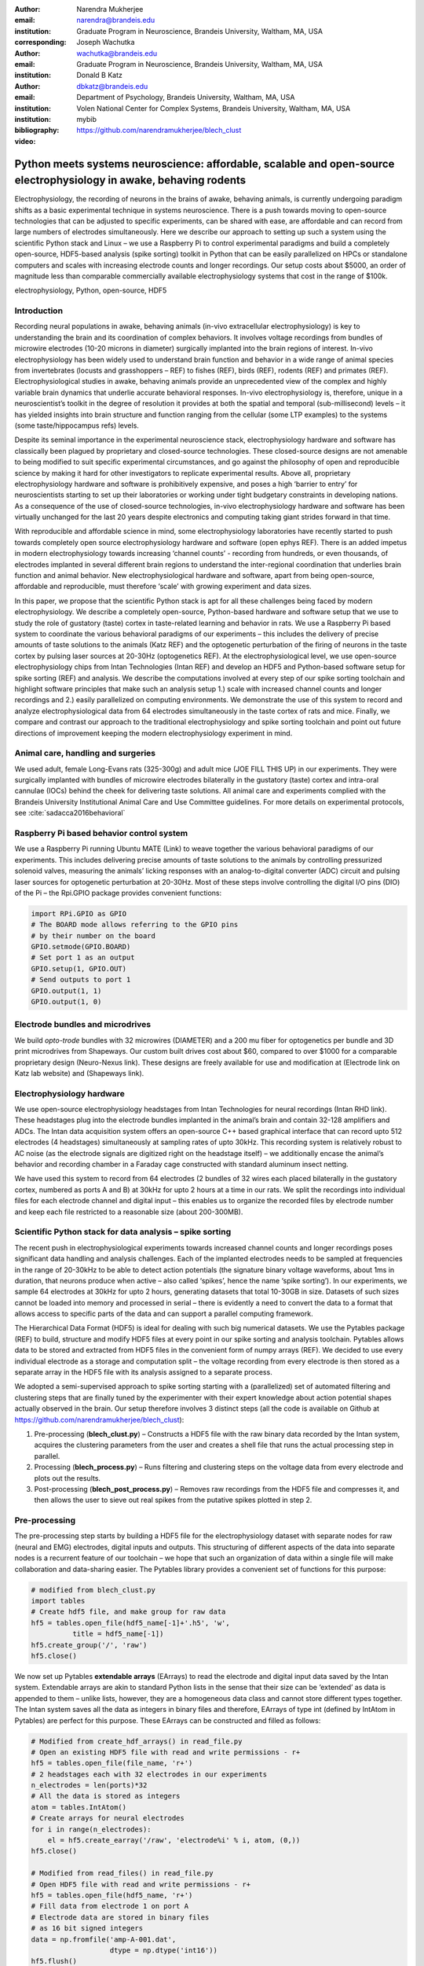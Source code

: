:author: Narendra Mukherjee
:email: narendra@brandeis.edu
:institution: Graduate Program in Neuroscience, Brandeis University, Waltham, MA, USA
:corresponding:

:author: Joseph Wachutka
:email: wachutka@brandeis.edu
:institution: Graduate Program in Neuroscience, Brandeis University, Waltham, MA, USA

:author: Donald B Katz
:email: dbkatz@brandeis.edu
:institution: Department of Psychology, Brandeis University, Waltham, MA, USA
:institution: Volen National Center for Complex Systems, Brandeis University, Waltham, MA, USA

:bibliography: mybib

:video: https://github.com/narendramukherjee/blech_clust

--------------------------------------------------------------------------------------------------------------------
Python meets systems neuroscience: affordable, scalable and open-source electrophysiology in awake, behaving rodents
--------------------------------------------------------------------------------------------------------------------

.. class:: abstract

Electrophysiology, the recording of neurons in the brains of awake, behaving animals, is currently undergoing paradigm shifts as a basic experimental technique in systems neuroscience. There is a push towards moving to open-source technologies that can be adjusted to specific experiments, can be shared with ease, are affordable and can record from large numbers of electrodes simultaneously. Here we describe our approach to setting up such a system using the scientific Python stack and Linux – we use a Raspberry Pi to control experimental paradigms and build a completely open-source, HDF5-based analysis (spike sorting) toolkit in Python that can be easily parallelized on HPCs or standalone computers and scales with increasing electrode counts and longer recordings. Our setup costs about $5000, an order of magnitude less than comparable commercially available electrophysiology systems that cost in the range of $100k.   

.. class:: keywords

   electrophysiology, Python, open-source, HDF5   

Introduction
------------

Recording neural populations in awake, behaving animals (in-vivo extracellular electrophysiology) is key to understanding the brain and its coordination of complex behaviors. It involves voltage recordings from bundles of microwire electrodes (10-20 microns in diameter) surgically implanted into the brain regions of interest. In-vivo electrophysiology has been widely used to understand brain function and behavior in a wide range of animal species from invertebrates (locusts and grasshoppers – REF) to fishes (REF), birds (REF), rodents (REF) and primates (REF). Electrophysiological studies in awake, behaving animals provide an unprecedented view of the complex and highly variable brain dynamics that underlie accurate behavioral responses. In-vivo electrophysiology is, therefore, unique in a neuroscientist’s toolkit in the degree of resolution it provides at both the spatial and temporal (sub-millisecond) levels – it has yielded insights into brain structure and function ranging from the cellular (some LTP examples) to the systems (some taste/hippocampus refs) levels.

Despite its seminal importance in the experimental neuroscience stack, electrophysiology hardware and software has classically been plagued by proprietary and closed-source technologies. These closed-source designs are not amenable to being modified to suit specific experimental circumstances, and go against the philosophy of open and reproducible science by making it hard for other investigators to replicate experimental results. Above all, proprietary electrophysiology hardware and software is prohibitively expensive, and poses a high ‘barrier to entry’ for neuroscientists starting to set up their laboratories or working under tight budgetary constraints in developing nations. As a consequence of the use of closed-source technologies, in-vivo electrophysiology hardware and software has been virtually unchanged for the last 20 years despite electronics and computing taking giant strides forward in that time.

With reproducible and affordable science in mind, some electrophysiology laboratories have recently started to push towards completely open source electrophysiology hardware and software (open ephys REF). There is an added impetus in modern electrophysiology towards increasing ‘channel counts’ - recording from hundreds, or even thousands, of electrodes implanted in several different brain regions to understand the inter-regional coordination that underlies brain function and animal behavior. New electrophysiological hardware and software, apart from being open-source, affordable and reproducible, must therefore ‘scale’ with growing experiment and data sizes.

In this paper, we propose that the scientific Python stack is apt for all these challenges being faced by modern electrophysiology. We describe a completely open-source, Python-based hardware and software setup that we use to study the role of gustatory (taste) cortex in taste-related learning and behavior in rats. We use a Raspberry Pi based system to coordinate the various behavioral paradigms of our experiments – this includes the delivery of precise amounts of taste solutions to the animals (Katz REF) and the optogenetic perturbation of the firing of neurons in the taste cortex by pulsing laser sources at 20-30Hz (optogenetics REF). At the electrophysiological level, we use open-source electrophysiology chips from Intan Technologies (Intan REF) and develop an HDF5 and Python-based software setup for spike sorting (REF) and analysis. We describe the computations involved at every step of our spike sorting toolchain and highlight software principles that make such an analysis setup 1.) scale with increased channel counts and longer recordings and 2.) easily parallelized on computing environments. We demonstrate the use of this system to record and analyze electrophysiological data from 64 electrodes simultaneously in the taste cortex of rats and mice. Finally, we compare and contrast our approach to the traditional electrophysiology and spike sorting toolchain and point out future directions of improvement keeping the modern electrophysiology experiment in mind.

Animal care, handling and surgeries
-----------------------------------

We used adult, female Long-Evans rats (325-300g) and adult mice (JOE FILL THIS UP) in our experiments. They were surgically implanted with bundles of microwire electrodes bilaterally in the gustatory (taste) cortex and intra-oral cannulae (IOCs) behind the cheek for delivering taste solutions. All animal care and experiments complied with the Brandeis University Institutional Animal Care and Use Committee guidelines. For more details on experimental protocols, see :cite:`sadacca2016behavioral`

Raspberry Pi based behavior control system
------------------------------------------

We use a Raspberry Pi running Ubuntu MATE (Link) to weave together the various behavioral paradigms of our experiments. This includes delivering precise amounts of taste solutions to the animals by controlling pressurized solenoid valves, measuring the animals’ licking responses with an analog-to-digital converter (ADC) circuit and pulsing laser sources for optogenetic perturbation at 20-30Hz. Most of these steps involve controlling the digital I/O pins (DIO) of the Pi – the Rpi.GPIO package provides convenient functions:

.. code-block:: python
    
    import RPi.GPIO as GPIO
    # The BOARD mode allows referring to the GPIO pins 
    # by their number on the board
    GPIO.setmode(GPIO.BOARD)
    # Set port 1 as an output
    GPIO.setup(1, GPIO.OUT)
    # Send outputs to port 1
    GPIO.output(1, 1)
    GPIO.output(1, 0)
    
Electrode bundles and microdrives
---------------------------------

We build *opto-trode* bundles with 32 microwires (DIAMETER) and a 200 \mu fiber for optogenetics per bundle and 3D print microdrives from Shapeways. Our custom built drives cost about $60, compared to over $1000 for a comparable proprietary design (Neuro-Nexus link). These designs are freely available for use and modification at (Electrode link on Katz lab website) and (Shapeways link).

Electrophysiology hardware
--------------------------

We use open-source electrophysiology headstages from Intan Technologies for neural recordings (Intan RHD link). These headstages plug into the electrode bundles implanted in the animal’s brain and contain 32-128 amplifiers and ADCs. The Intan data acquisition system offers an open-source C++ based graphical interface that can record upto 512 electrodes (4 headstages) simultaneously at sampling rates of upto 30kHz. This recording system is relatively robust to AC noise (as the electrode signals are digitized right on the headstage itself) – we additionally encase the animal’s behavior and recording chamber in a Faraday cage constructed with standard aluminum insect netting.

We have used this system to record from 64 electrodes (2 bundles of 32 wires each placed bilaterally in the gustatory cortex, numbered as ports A and B) at 30kHz for upto 2 hours at a time in our rats. We split the recordings into individual files for each electrode channel and digital input – this enables us to organize the recorded files by electrode number and keep each file restricted to a reasonable size (about 200-300MB).

Scientific Python stack for data analysis – spike sorting
---------------------------------------------------------

The recent push in electrophysiological experiments towards increased channel counts and longer recordings poses significant data handling and analysis challenges. Each of the implanted electrodes needs to be sampled at frequencies in the range of 20-30kHz to be able to detect action potentials (the signature binary voltage waveforms, about 1ms in duration, that neurons produce when active – also called ‘spikes’, hence the name ‘spike sorting’). In our experiments, we sample 64 electrodes at 30kHz for upto 2 hours, generating datasets that total 10-30GB in size. Datasets of such sizes cannot be loaded into memory and processed in serial – there is evidently a need to convert the data to a format that allows access to specific parts of the data and can support a parallel computing framework.

The Hierarchical Data Format (HDF5) is ideal for dealing with such big numerical datasets. We use the Pytables package (REF) to build, structure and modify HDF5 files at every point in our spike sorting and analysis toolchain. Pytables allows data to be stored and extracted from HDF5 files in the convenient form of numpy arrays (REF).  We decided to use every individual electrode as a storage and computation split – the voltage recording from every electrode is then stored as a separate array in the HDF5 file with its analysis assigned to a separate process.

We adopted a semi-supervised approach to spike sorting starting with a (parallelized) set of automated filtering and clustering steps that are finally tuned by the experimenter with their expert knowledge about action potential shapes actually observed in the brain. Our setup therefore involves 3 distinct steps (all the code is available on Github at https://github.com/narendramukherjee/blech_clust):

1. Pre-processing (**blech_clust.py**) – Constructs a HDF5 file with the raw binary data recorded by the Intan system, acquires the clustering parameters from the user and creates a shell file that runs the actual processing step in parallel.
2. Processing (**blech_process.py**) – Runs filtering and clustering steps on the voltage data from every electrode and plots out the results.
3. Post-processing (**blech_post_process.py**) – Removes raw recordings from the HDF5 file and compresses it, and then allows the user to sieve out real spikes from the putative spikes plotted in step 2.

Pre-processing
--------------

The pre-processing step starts by building a HDF5 file for the electrophysiology dataset with separate nodes for raw (neural and EMG) electrodes, digital inputs and outputs. This structuring of different aspects of the data into separate nodes is a recurrent feature of our toolchain – we hope that such an organization of data within a single file will make collaboration and data-sharing easier. The Pytables library provides a convenient set of functions for this purpose:

.. code-block:: python

    # modified from blech_clust.py
    import tables
    # Create hdf5 file, and make group for raw data
    hf5 = tables.open_file(hdf5_name[-1]+'.h5', 'w',
              title = hdf5_name[-1])
    hf5.create_group('/', 'raw')
    hf5.close()
    
We now set up Pytables **extendable arrays** (EArrays) to read the electrode and digital input data saved by the Intan system. Extendable arrays are akin to standard Python lists in the sense that their size can be ‘extended’ as data is appended to them – unlike lists, however, they are a homogeneous data class and cannot store different types together. The Intan system saves all the data as integers in binary files and therefore, EArrays of type int (defined by IntAtom in Pytables) are perfect for this purpose. These EArrays can be constructed and filled as follows:

.. code-block:: python

    # Modified from create_hdf_arrays() in read_file.py
    # Open an existing HDF5 file with read and write permissions - r+
    hf5 = tables.open_file(file_name, 'r+')
    # 2 headstages each with 32 electrodes in our experiments
    n_electrodes = len(ports)*32
    # All the data is stored as integers
    atom = tables.IntAtom()
    # Create arrays for neural electrodes
    for i in range(n_electrodes):
    	el = hf5.create_earray('/raw', 'electrode%i' % i, atom, (0,))
    hf5.close()
    
    # Modified from read_files() in read_file.py
    # Open HDF5 file with read and write permissions - r+
    hf5 = tables.open_file(hdf5_name, 'r+')
    # Fill data from electrode 1 on port A
    # Electrode data are stored in binary files
    # as 16 bit signed integers
    data = np.fromfile('amp-A-001.dat', 
                       dtype = np.dtype('int16')) 
    hf5.flush()
    hf5.close()
    
All through the spike sorting process, we use the easygui package (REF) to integrate user inputs through a simple graphical interface. Finally, we use GNU parallel (REF) to run filtering and clustering on every electrode in the dataset in a separate process. GNU parallel is a great parallelization tool on .nix systems, and allows us to 1.) assign a minimum amount of RAM to every process as well as to 2.) resume failed processes by reading from a log file.

Processing
----------

The voltage data from the electrodes are stored as signed integers in the HDF5 file in the pre-processing step – they need to be converted into actual voltage values (in \muV) as floats. The datasheet of the Intan RHD2000 system (**website**) gives the transformation as:

.. math::
   
    voltage (\mu V) = 0.195 * voltage (int)

Spikes are high frequency events that typically last for 1-1.5 ms – we therefore remove low frequency transients by bandpass filtering the data in 300-3000 Hz using a 2-pole Butterworth filter (**REF**) as follows:

.. code-block:: python

    # Modified from get_filtered_electrode()
    # in clustering.py
    from scipy.signal import butter
    from scipy.signal import filtfilt 
    m, n = butter(2, [300.0/(sampling_rate/2.0),
                  3000.0/(sampling_rate/2.0)], 
                  btype = 'bandpass') 
    filt_el = filtfilt(m, n, el)

At this point, typical spike sorting toolchains involve imposing an amplitude threshold on the voltage data to detect spikes – depending on the position of the electrode in relation to neurons in the brain, action potentials appear as transiently large positive or negative deflections from the mean voltage detected on the electrode. The wide swath of action potentials from extracellularly recorded cortical neurons are appear as negative voltage deflections from the average – we therefore define a threshold based on the electrode’s median voltage (:cite:`quiroga2004unsupervised`) and choose the segments of the recording that go below it:

.. code-block:: python

    # Modified from extract_waveforms() in clustering.py
    m = np.mean(filt_el)
    th = 5.0*np.median(np.abs(filt_el)/0.6745)
    pos = np.where(filt_el <= m–th)[0]

We treat each of these segments as a potential spike – we locate the minimum of each segment and slice out 1.5ms (0.5ms before the minimum, 1ms after = 45 samples at 30kHz) of data around it. Even at the relatively high sampling rates that we use in our experiments, it is possible that these segments are significantly ‘jittered’ in time and their shapes do not line up exactly. In addition, we pick up a large number of segments that have multiple troughs (or minima) and are definitely not spikes. To deal with these scenarios, we ‘dejitter’ the set of potential spikes by interpolating their shapes (using *scipy.interpolate.interp1d*), up-sampling them 10-fold using the interpolation, and finally picking just the segments that can be lined up by their unique minimum. These 450-dimensional ‘putative spikes’ will now be clustered by fitting a Gaussian Mixture Model (GMM) (REF). The user eventually picks the best solution with their expert knowledge in the manual part of our semi-automated spike sorting toolchain.

Each of the putative spike waveforms picked above consists of 450 samples after interpolation – there can be more than a million such waveforms in a 2 hour recording from each electrode. We, therefore, reduce the dimensionality of the dataset by picking the first 3 components produced through principal component analysis (PCA) (REF) using the scikit-learn package. These principal components, however, are known to depend mostly on the amplitude-induced variance in shapes of recorded action potential waveforms – to address this possibility, we scale each waveform by its energy (Fee REF), defined as follows, before performing the PCA:

.. math::

    Energy = \frac{1}{n} \sqrt{\sum_{i=1}^{450} X_i^{2}}

Finally, we feed in the energy and maximal amplitude of each waveform as features into the GMM in addition to the first 3 principal components. Using scikit-learn’s GMM API, we fit GMMs with cluster numbers varying from 2 to a user-specified maximum number (usually 7 or 8). Each of these models is fit to the data several times (usually 10) and the best fit is chosen according to the Bayesian Information Criterion (BIC) (REF). 

The clustering results need to be plotted for the user to be able to pick action potentials from the ‘noise’ in the post-processing step. The most important in these sets of plots are the actual waveforms of the spikes clustered together by the GMM and the distribution of their inter-spike-intervals (ISIs) (more details in the post-processing step). Plotting the waveforms of the putative spikes in every cluster produced by the GMM together, however, is the most memory-expensive step of our toolchain. For a 2 hour recording with 64 electrodes, the plotting step with matplotlib (REF) can consume upto 6GB of memory although the PNG files that are saved to disk are only of the order of 100KB. High memory consumption during plotting also limits the possibility of applying this spike sorting framework to recordings that are several hours long – as a potential substitute, we have preliminarily set up a live plotting toolchain using Bokeh (REF) that can be used during the post-processing step. We are currently trying to work out a more memory-efficient plotting framework, and any suggestions to that end are welcome.

Post-processing
---------------

Once the parallelized processing step outlined above is over, we start the post-processing step by first deleting the raw electrode recordings (under the ‘raw’ node) and compressing the HDF5 file using ptrepack (REF) as follows:

.. code-block:: python

    # Modified from blech_post_process.py 
    hf5.remove_node('/raw', recursive = True)
    # Use ptrepack with compression level = 9 and
    # compression library = blosc
    os.system("ptrepack --chunkshape=auto --propindexes 
              --complevel=9 --complib=blosc " + hdf5_name
              + " " + hdf5_name[:-3] + "_repacked.h5")
    
The logic of the post-processing step revolves around allowing the user to look at the GMM solutions for the putative spikes from every electrode, pick the solution that best splits the noise and spike clusters, and choose the cluster numbers that corresponds to spikes. The GMM clustering step, being unsupervised in nature, can sometimes put the spikes from two (or more) separate neurons (with very similar energy-scaled shapes, but different amplitudes) in the same cluster or split the spikes from a single neuron across several clusters. In addition, the actual action potential waveform observed on a electrode depends on the timing of the activity of the neurons in its vicinity – co-active neurons near an electrode can additively produce spike waveforms that have smaller amplitude and are noisier (called ‘multi’ units) than single, isolated neurons (called ‘single’ units). Therefore, we set up utilities to merge and split clusters in the post-processing step – users can choose to merge clusters when the spikes from a single neuron have been distributed across clusters or split (using a GMM clustering using the same features as in the processing step) a single cluster if it contains spikes from separate neurons. 

HDF5, once again, provides a convenient format to store the single and multi units that the user picks from the GMM results. We make a ‘sorted_units’ node in the file to which units are added in the order that they are picked by the user. In addition, we make a ‘unit_descriptor’ table that contains metadata about the units that are picked – these metadata are essential in all downstream analyses of the activity of the neurons in the dataset. To setup such a table through Pytables, we first need to create a class describing the datatypes that the columns of the table will hold and then use this class as the description while creating the table.

.. code-block:: python

    # Modified from blech_post_process.py
    # Define a unit_descriptor class to be used 
    # to add things (anything!) about the sorted
    # units to a pytables table
    class unit_descriptor(tables.IsDescription):
    	electrode_number = tables.Int32Col()
    	single_unit = tables.Int32Col()
    	regular_spiking = tables.Int32Col()
    	fast_spiking = tables.Int32Col()
    
    # Make a table describing the sorted units. 
    # If unit_descriptor already exists, just open it up
    try:
    	table = hf5.create_table('/', 'unit_descriptor', 
    	                    description = unit_descriptor)
    except:
    	table = hf5.root.unit_descriptor
    
Cortical neurons (including gustatory cortical neurons that we record from in our experiments) fall into two major categories – 1.) excitatory pyramidal cells that define cortical layers and have long range connections across brain regions, and 2.) inhibitory interneurons that have short range connections. In extracellular electrophysiological records, pyramidal cells produce relatively large and slow action potentials at rates ranging from 5-20 Hz (spikes/s) (Fig 2). Interneurons, on the other hand, have much higher spiking rates (upto 50-70 Hz) and much faster (and hence, narrower) action potentials (Fig 3). Therefore, in the unit_descriptor table, we save the type of cortical neuron that the unit corresponds to in addition to the electrode number it was located on and whether its a single unit. In keeping with classical electrophysiological terminology, we refer to putative pyramidal neuron units as ‘regular spiking units (RSU)’ and interneuron units as ‘fast spiking units (FS)’ (Keith paper). In addition, anatomically, pyramidal cells are much larger and more abundant than interneurons in cortical regions (REF) – expectedly, in a typical gustatory cortex recording, 60-70% of the units we isolate are RSUs. This classification of units is in no way restrictive – new descriptions can simply be added to the unit_descriptor class to account for recordings in a sub-cortical region that contains a different electrophysiological unit.

Apart from the shape of the spikes (look at Fig2 and 3 to compare spikes and typical noise) in a cluster, the distribution of their inter-spike-intervals (ISIs) (plotted in the processing step) is another important factor in differentiating single units from multi units or noise. Due to electrochemical constraints, after every action potential, neurons enter a ‘refractory period’ - most neurons cannot produce another spike for about 2ms. We, therefore, advise a relatively conservative ISI threshold while classifying single units – in our recordings, we designate a cluster as a single unit only if <0.01% (<1 in 10000) spikes fall within 2ms of another spike.

Finally, we consider the possibility that since the processing of the voltage data from each electrode happens independently in a parallelized manner, we might pick up action potentials from the same neuron on different electrodes (if they are positioned close to each other). We, therefore, calculate ‘similarity’ between every pair of units in the dataset – this is the percentage of spikes in a unit that are within 1ms of spikes in a different unit. This metric should ideally be very close to 0 for two distinct neurons that are spiking independently – in our datasets, we consider units that have similarity greater than 20% as the same neuron and discard one of them from our downstream analysis. To speed up this analysis, especially for datasets that have 20-40 neurons each with <10000 spikes, we use Numba’s just-in-time compilation (JIT) feature (REF):

.. code-block:: python

    # Modified from blech_units_distance.py
    from numba import jit
    @jit(nogil = True)
    def unit_distance(this_unit_times, other_unit_times):
    	this_unit_counter = 0
    	other_unit_counter = 0
    	for i in range(len(this_unit_times)):
    		for j in range(len(other_unit_times)):
    			if np.abs(this_unit_times[i]
    			          - other_unit_times[j]) <= 1.0:
    				this_unit_counter += 1
    				other_unit_counter += 1
    	return this_unit_counter, other_unit_counter
    	
Conclusions
-----------

In-vivo extracellular electrophysiology in awake, behaving animals provides a unique glimpse into the activity of populations of neurons in the brain that underlie the animals’ behavioral responses to complex stimuli. Recording, detecting, analyzing and isolating action potentials of single neurons in a brain region in an awake animal poses a variety of technical challenges, both at the hardware and software levels. Rodent and primate electrophysiologists have classically used proprietary hardware and software solutions in their experiments – these closed-source technologies are expensive, not suited to specific experimental contexts and hard to adapt to sharing and collaboration. With the push towards open, collaborative and reproducible science, modern electrophysiological needs are urging open-source experimental setups that are affordable and scale with the growing sizes of electrophysiogical experiments. In this paper, we have outlined a Raspberry Pi and scientific Python-based solution to these technical challenges and successfully used it to perform electrophysiological recordings and optogenetics in the gustatory (taste) cortex of awake mice and rats. Our setup can scale as data sizes grow with increasingly longer recordings and larger number of electrodes, and costs ~$5000 (compared to at least $100k for a comparable proprietary setup).

Our approach uses the HDF5 data format at its heart that allows us to arrange all the data (and their associated metadata) under specific nodes in the same file. This approach has several advantages over the traditional electrophysiological data structure of several files in a proprietary format: firstly, HDF5 is a widely used cross-platform data format that has convenient APIs in all major programming languages. Secondly, having all the data from an experimental session in the same file (that can be easily compressed – we use ptrepack in the post-processing step) makes data sharing and collaboration easier. Thirdly, HDF5 files allow quick access to desired parts of the data during analysis – as a consequence, larger than memory workflows can easily be supported without worrying about the I/O overhead involved. Lastly, in our setup, we splice the storage and processing of the data by individual electrodes – this allows us to run the processing step in parallel on several electrodes together bringing down processing time significantly.

Our semi-automated approach to spike sorting is faster and more principled than the standard approach of picking units by 1.) placing an arbitrary, user-defined amplitude threshold on spike waveforms during the recordings and 2.) manually drawing polygons around spikes from a unit in principal component (PC) space. We automate both these steps of the traditional spike sorting toolchain by using an amplitude threshold that depends on the median voltage recorded on an electrode and clustering putative spikes with a Gaussian Mixture Model (GMM). The user’s knowledge only feeds in the last step of our workflow to label the clusters picked out by the GMM as noise, single unit or multi unit based on the shapes of the spike waveforms and their ISI distributions. As the number of electrodes in an electrophysiological recording start running into the hundreds and thousands, there is a need to automate this last manual step as well – this can be achieved by fitting supervised classifiers to the units (and their types) picked out manually in a few training datasets. As the waveforms of spikes can depend upon the brain region being recorded from, such an approach would likely have to applied to every brain region separately.

During the pre-processing step, we restrict our setup to only pick ‘negative’ spikes – where the voltage deflection goes ‘below’ a certain threshold. While most extracellular spikes will appear as negative voltage deflections (as they are being mostly recorded from outside the axons of neurons), sometimes an electrode, depending on the brain region, ends up being close enough to the cell body of a neuron to record positive spikes. The pre-processing step, in such a scenario, will need trivial modifications to include positive deflections ‘above’ a threshold as spikes as well.

Due to the use of the HDF5 format and the ease of supporting larger-than-memory workflows, our toolchain will scale with modern electrophysiology that is pushing towards longer recordings and increased electrode counts. However, as explained previously, plotting all the spike waveforms in a cluster together during the processing step using matplotlib is a major memory bottleneck in our workflow. We are working on figuring out a more efficient workaround, and have devised a live plotting setup with Bokeh (that plots 50 waveforms at a time) that can be used during post processing instead. In addition, recordings running for several hours (or days) have to account for the change in spike waveforms induced by ‘electrode drift’ - the electrode moves around in the fluid medium of the brain with time. The live plotting module is potentially useful in such longer recordings as well – it can be used to look at spikes recorded in small windows of time (30 minutes say) to see if their shapes change with time.

We are currently attempting to fold up our Python based electrophysiology analysis setup into the format of a Python package that can be used by electrophysiologists (using the Intan recording system) to analyze their data with ease on a shared computing resource or on personal workstations. We think that using the scientific Python will make previously hidden ‘under the hood’ spike sorting principles clearer to the average electrophysiologist, and will make implementing downstream analyses on these data easier.    	

References
----------


